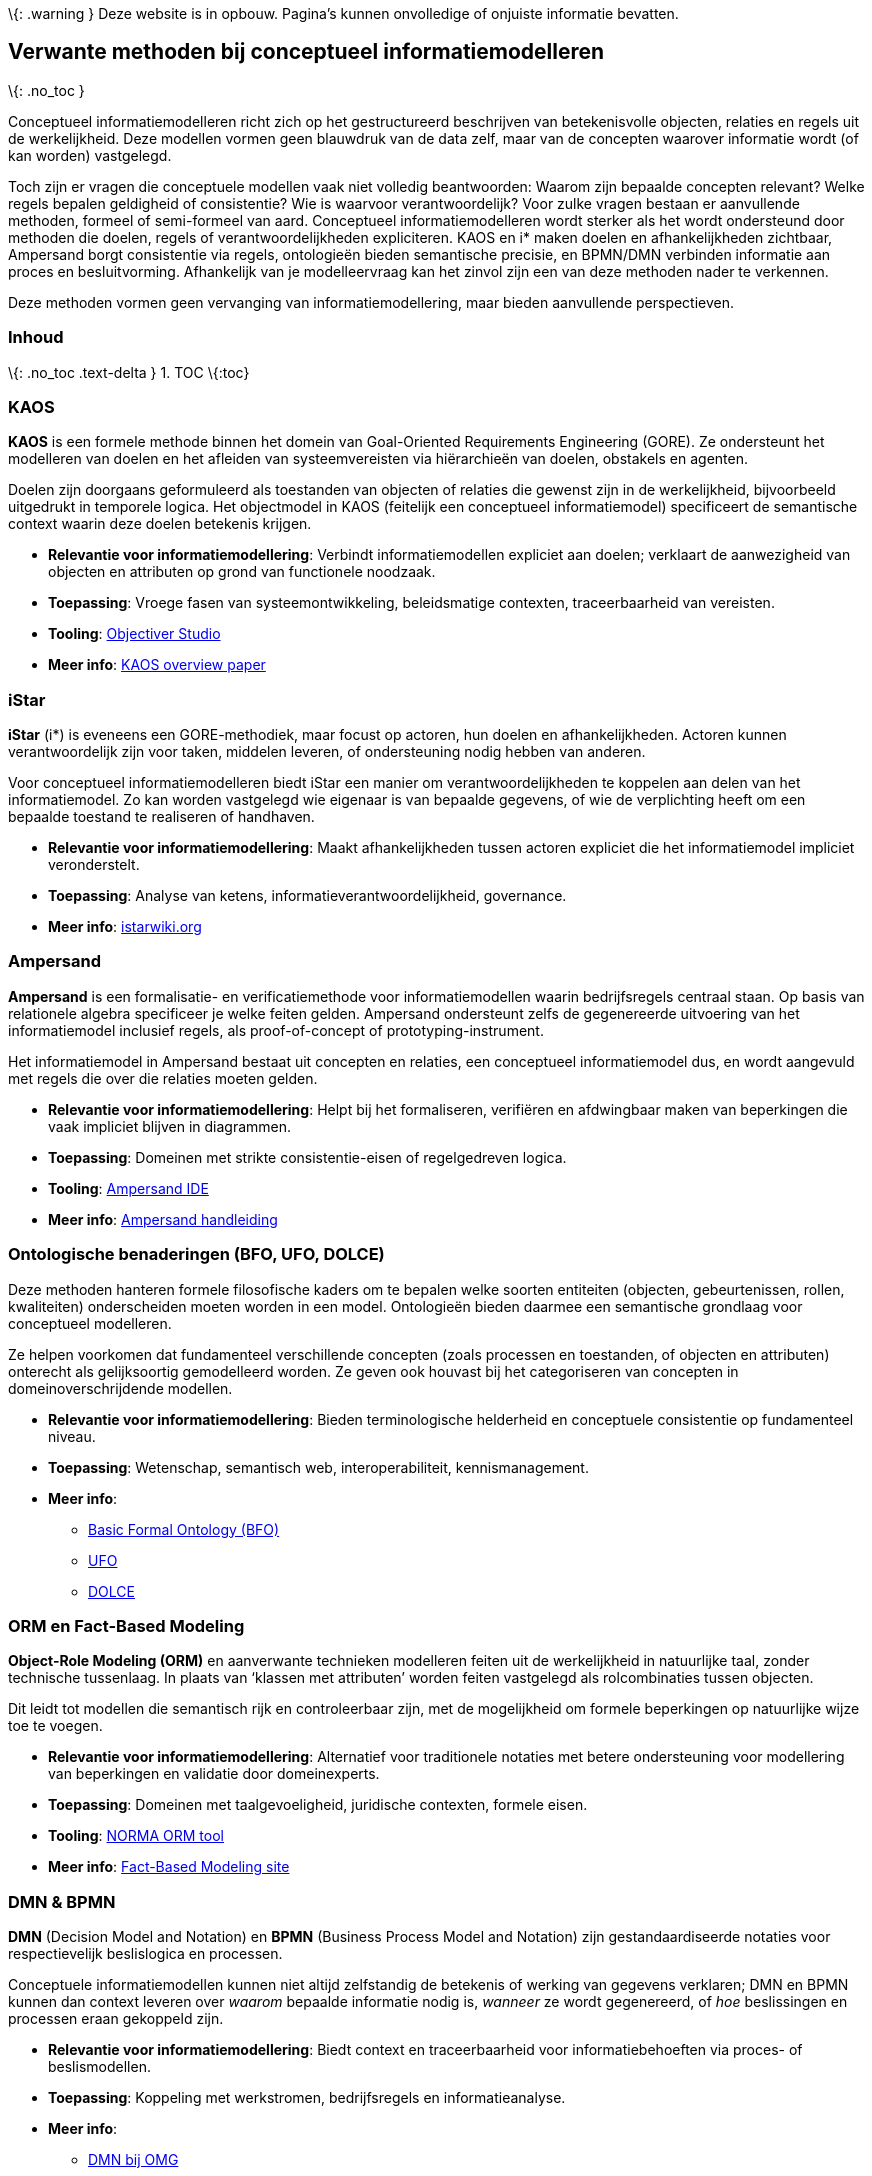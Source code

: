 \{: .warning } Deze website is in opbouw. Pagina’s kunnen onvolledige of
onjuiste informatie bevatten.

== Verwante methoden bij conceptueel informatiemodelleren

\{: .no_toc }

Conceptueel informatiemodelleren richt zich op het gestructureerd
beschrijven van betekenisvolle objecten, relaties en regels uit de
werkelijkheid. Deze modellen vormen geen blauwdruk van de data zelf,
maar van de concepten waarover informatie wordt (of kan worden)
vastgelegd.

Toch zijn er vragen die conceptuele modellen vaak niet volledig
beantwoorden: Waarom zijn bepaalde concepten relevant? Welke regels
bepalen geldigheid of consistentie? Wie is waarvoor verantwoordelijk?
Voor zulke vragen bestaan er aanvullende methoden, formeel of
semi-formeel van aard. Conceptueel informatiemodelleren wordt sterker
als het wordt ondersteund door methoden die doelen, regels of
verantwoordelijkheden expliciteren. KAOS en i* maken doelen en
afhankelijkheden zichtbaar, Ampersand borgt consistentie via regels,
ontologieën bieden semantische precisie, en BPMN/DMN verbinden
informatie aan proces en besluitvorming. Afhankelijk van je
modelleervraag kan het zinvol zijn een van deze methoden nader te
verkennen.

Deze methoden vormen geen vervanging van informatiemodellering, maar
bieden aanvullende perspectieven.

=== Inhoud

\{: .no_toc .text-delta } 1. TOC \{:toc}

=== KAOS

*KAOS* is een formele methode binnen het domein van Goal-Oriented
Requirements Engineering (GORE). Ze ondersteunt het modelleren van
doelen en het afleiden van systeemvereisten via hiërarchieën van doelen,
obstakels en agenten.

Doelen zijn doorgaans geformuleerd als toestanden van objecten of
relaties die gewenst zijn in de werkelijkheid, bijvoorbeeld uitgedrukt
in temporele logica. Het objectmodel in KAOS (feitelijk een conceptueel
informatiemodel) specificeert de semantische context waarin deze doelen
betekenis krijgen.

* *Relevantie voor informatiemodellering*: Verbindt informatiemodellen
expliciet aan doelen; verklaart de aanwezigheid van objecten en
attributen op grond van functionele noodzaak.
* *Toepassing*: Vroege fasen van systeemontwikkeling, beleidsmatige
contexten, traceerbaarheid van vereisten.
* *Tooling*: https://www.objectiver.com/[Objectiver Studio]
* *Meer info*:
https://www.researchgate.net/publication/220869153_A_Goal-Oriented_Requirements_Engineering_Framework[KAOS
overview paper]

=== iStar

*iStar* (i*) is eveneens een GORE-methodiek, maar focust op actoren, hun
doelen en afhankelijkheden. Actoren kunnen verantwoordelijk zijn voor
taken, middelen leveren, of ondersteuning nodig hebben van anderen.

Voor conceptueel informatiemodelleren biedt iStar een manier om
verantwoordelijkheden te koppelen aan delen van het informatiemodel. Zo
kan worden vastgelegd wie eigenaar is van bepaalde gegevens, of wie de
verplichting heeft om een bepaalde toestand te realiseren of handhaven.

* *Relevantie voor informatiemodellering*: Maakt afhankelijkheden tussen
actoren expliciet die het informatiemodel impliciet veronderstelt.
* *Toepassing*: Analyse van ketens, informatieverantwoordelijkheid,
governance.
* *Meer info*: https://istarwiki.org[istarwiki.org]

=== Ampersand

*Ampersand* is een formalisatie- en verificatiemethode voor
informatiemodellen waarin bedrijfsregels centraal staan. Op basis van
relationele algebra specificeer je welke feiten gelden. Ampersand
ondersteunt zelfs de gegenereerde uitvoering van het informatiemodel
inclusief regels, als proof-of-concept of prototyping-instrument.

Het informatiemodel in Ampersand bestaat uit concepten en relaties, een
conceptueel informatiemodel dus, en wordt aangevuld met regels die over
die relaties moeten gelden.

* *Relevantie voor informatiemodellering*: Helpt bij het formaliseren,
verifiëren en afdwingbaar maken van beperkingen die vaak impliciet
blijven in diagrammen.
* *Toepassing*: Domeinen met strikte consistentie-eisen of regelgedreven
logica.
* *Tooling*: https://ampersandtarski.github.io/[Ampersand IDE]
* *Meer info*: https://ampersandtarski.github.io/Manual/[Ampersand
handleiding]

=== Ontologische benaderingen (BFO, UFO, DOLCE)

Deze methoden hanteren formele filosofische kaders om te bepalen welke
soorten entiteiten (objecten, gebeurtenissen, rollen, kwaliteiten)
onderscheiden moeten worden in een model. Ontologieën bieden daarmee een
semantische grondlaag voor conceptueel modelleren.

Ze helpen voorkomen dat fundamenteel verschillende concepten (zoals
processen en toestanden, of objecten en attributen) onterecht als
gelijksoortig gemodelleerd worden. Ze geven ook houvast bij het
categoriseren van concepten in domeinoverschrijdende modellen.

* *Relevantie voor informatiemodellering*: Bieden terminologische
helderheid en conceptuele consistentie op fundamenteel niveau.
* *Toepassing*: Wetenschap, semantisch web, interoperabiliteit,
kennismanagement.
* *Meer info*:
** https://basic-formal-ontology.org/[Basic Formal Ontology (BFO)]
** https://nemo.inf.ufes.br/projects/ufo/[UFO]
** http://www.loa.istc.cnr.it/index.php/DOLCE[DOLCE]

=== ORM en Fact-Based Modeling

*Object-Role Modeling (ORM)* en aanverwante technieken modelleren feiten
uit de werkelijkheid in natuurlijke taal, zonder technische tussenlaag.
In plaats van '`klassen met attributen`' worden feiten vastgelegd als
rolcombinaties tussen objecten.

Dit leidt tot modellen die semantisch rijk en controleerbaar zijn, met
de mogelijkheid om formele beperkingen op natuurlijke wijze toe te
voegen.

* *Relevantie voor informatiemodellering*: Alternatief voor traditionele
notaties met betere ondersteuning voor modellering van beperkingen en
validatie door domeinexperts.
* *Toepassing*: Domeinen met taalgevoeligheid, juridische contexten,
formele eisen.
* *Tooling*: https://www.orm.net/[NORMA ORM tool]
* *Meer info*: https://www.factbasedmodeling.org/[Fact-Based Modeling
site]

=== DMN & BPMN

*DMN* (Decision Model and Notation) en *BPMN* (Business Process Model
and Notation) zijn gestandaardiseerde notaties voor respectievelijk
beslislogica en processen.

Conceptuele informatiemodellen kunnen niet altijd zelfstandig de
betekenis of werking van gegevens verklaren; DMN en BPMN kunnen dan
context leveren over _waarom_ bepaalde informatie nodig is, _wanneer_ ze
wordt gegenereerd, of _hoe_ beslissingen en processen eraan gekoppeld
zijn.

* *Relevantie voor informatiemodellering*: Biedt context en
traceerbaarheid voor informatiebehoeften via proces- of beslismodellen.
* *Toepassing*: Koppeling met werkstromen, bedrijfsregels en
informatieanalyse.
* *Meer info*:
** https://www.omg.org/dmn/[DMN bij OMG]
** https://www.omg.org/spec/BPMN/[BPMN bij OMG]
